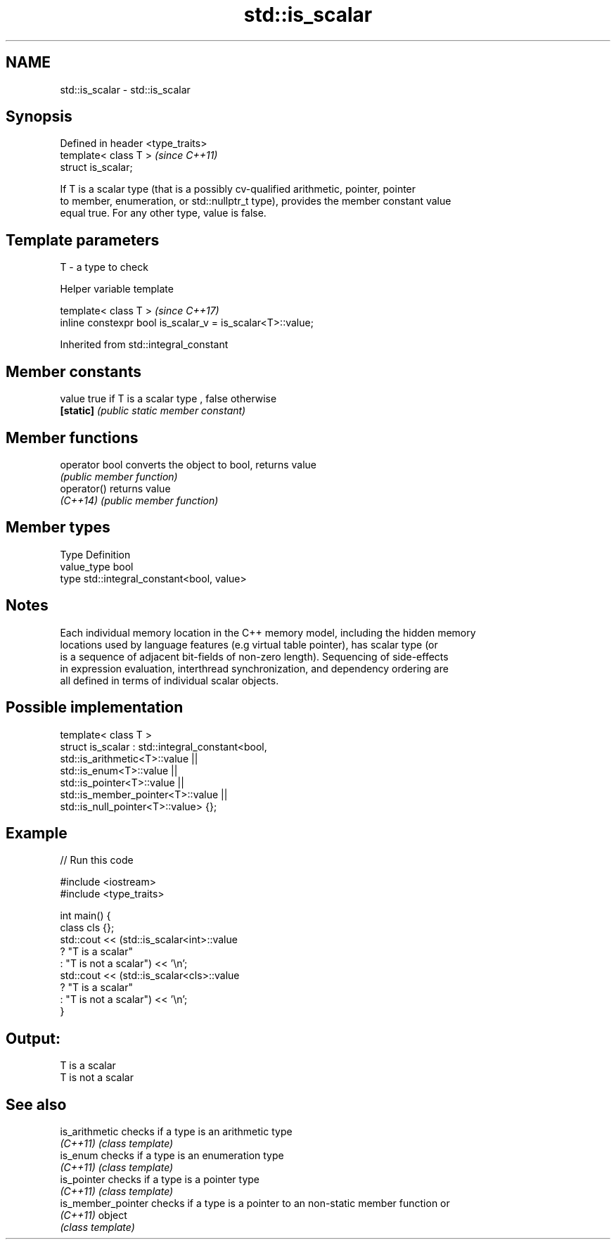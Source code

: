.TH std::is_scalar 3 "2020.11.17" "http://cppreference.com" "C++ Standard Libary"
.SH NAME
std::is_scalar \- std::is_scalar

.SH Synopsis
   Defined in header <type_traits>
   template< class T >              \fI(since C++11)\fP
   struct is_scalar;

   If T is a scalar type (that is a possibly cv-qualified arithmetic, pointer, pointer
   to member, enumeration, or std::nullptr_t type), provides the member constant value
   equal true. For any other type, value is false.

.SH Template parameters

   T - a type to check

   Helper variable template

   template< class T >                                       \fI(since C++17)\fP
   inline constexpr bool is_scalar_v = is_scalar<T>::value;

   

Inherited from std::integral_constant

.SH Member constants

   value    true if T is a scalar type , false otherwise
   \fB[static]\fP \fI(public static member constant)\fP

.SH Member functions

   operator bool converts the object to bool, returns value
                 \fI(public member function)\fP
   operator()    returns value
   \fI(C++14)\fP       \fI(public member function)\fP

.SH Member types

   Type       Definition
   value_type bool
   type       std::integral_constant<bool, value>

.SH Notes

   Each individual memory location in the C++ memory model, including the hidden memory
   locations used by language features (e.g virtual table pointer), has scalar type (or
   is a sequence of adjacent bit-fields of non-zero length). Sequencing of side-effects
   in expression evaluation, interthread synchronization, and dependency ordering are
   all defined in terms of individual scalar objects.

.SH Possible implementation

   template< class T >
   struct is_scalar : std::integral_constant<bool,
                        std::is_arithmetic<T>::value     ||
                        std::is_enum<T>::value           ||
                        std::is_pointer<T>::value        ||
                        std::is_member_pointer<T>::value ||
                        std::is_null_pointer<T>::value> {};

.SH Example

   
// Run this code

 #include <iostream>
 #include <type_traits>
  
 int main() {
     class cls {};
     std::cout << (std::is_scalar<int>::value
                      ? "T is a scalar"
                      : "T is not a scalar") << '\\n';
     std::cout << (std::is_scalar<cls>::value
                      ? "T is a scalar"
                      : "T is not a scalar") << '\\n';
 }

.SH Output:

 T is a scalar
 T is not a scalar

.SH See also

   is_arithmetic     checks if a type is an arithmetic type
   \fI(C++11)\fP           \fI(class template)\fP 
   is_enum           checks if a type is an enumeration type
   \fI(C++11)\fP           \fI(class template)\fP 
   is_pointer        checks if a type is a pointer type
   \fI(C++11)\fP           \fI(class template)\fP 
   is_member_pointer checks if a type is a pointer to an non-static member function or
   \fI(C++11)\fP           object
                     \fI(class template)\fP 
